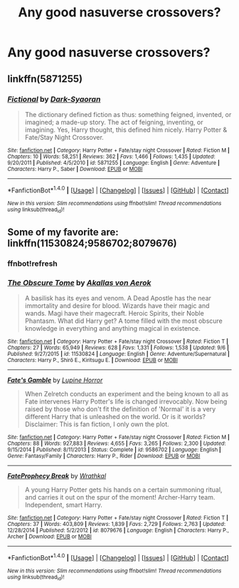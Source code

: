 #+TITLE: Any good nasuverse crossovers?

* Any good nasuverse crossovers?
:PROPERTIES:
:Score: 3
:DateUnix: 1474265340.0
:DateShort: 2016-Sep-19
:FlairText: Request
:END:

** linkffn(5871255)
:PROPERTIES:
:Author: Lord_Anarchy
:Score: 2
:DateUnix: 1474331922.0
:DateShort: 2016-Sep-20
:END:

*** [[http://www.fanfiction.net/s/5871255/1/][*/Fictional/*]] by [[https://www.fanfiction.net/u/302101/Dark-Syaoran][/Dark-Syaoran/]]

#+begin_quote
  The dictionary defined fiction as thus: something feigned, invented, or imagined; a made-up story. The act of feigning, inventing, or imagining. Yes, Harry thought, this defined him nicely. Harry Potter & Fate/Stay Night Crossover.
#+end_quote

^{/Site/: [[http://www.fanfiction.net/][fanfiction.net]] *|* /Category/: Harry Potter + Fate/stay night Crossover *|* /Rated/: Fiction M *|* /Chapters/: 10 *|* /Words/: 58,251 *|* /Reviews/: 362 *|* /Favs/: 1,466 *|* /Follows/: 1,435 *|* /Updated/: 9/20/2011 *|* /Published/: 4/5/2010 *|* /id/: 5871255 *|* /Language/: English *|* /Genre/: Adventure *|* /Characters/: Harry P., Saber *|* /Download/: [[http://www.ff2ebook.com/old/ffn-bot/index.php?id=5871255&source=ff&filetype=epub][EPUB]] or [[http://www.ff2ebook.com/old/ffn-bot/index.php?id=5871255&source=ff&filetype=mobi][MOBI]]}

--------------

*FanfictionBot*^{1.4.0} *|* [[[https://github.com/tusing/reddit-ffn-bot/wiki/Usage][Usage]]] | [[[https://github.com/tusing/reddit-ffn-bot/wiki/Changelog][Changelog]]] | [[[https://github.com/tusing/reddit-ffn-bot/issues/][Issues]]] | [[[https://github.com/tusing/reddit-ffn-bot/][GitHub]]] | [[[https://www.reddit.com/message/compose?to=tusing][Contact]]]

^{/New in this version: Slim recommendations using/ ffnbot!slim! /Thread recommendations using/ linksub(thread_id)!}
:PROPERTIES:
:Author: FanfictionBot
:Score: 1
:DateUnix: 1474331947.0
:DateShort: 2016-Sep-20
:END:


** Some of my favorite are: linkffn(11530824;9586702;8079676)
:PROPERTIES:
:Author: novasharp
:Score: 1
:DateUnix: 1474291590.0
:DateShort: 2016-Sep-19
:END:

*** ffnbot!refresh
:PROPERTIES:
:Author: novasharp
:Score: 1
:DateUnix: 1474291748.0
:DateShort: 2016-Sep-19
:END:


*** [[http://www.fanfiction.net/s/11530824/1/][*/The Obscure Tome/*]] by [[https://www.fanfiction.net/u/3324055/Akallas-von-Aerok][/Akallas von Aerok/]]

#+begin_quote
  A basilisk has its eyes and venom. A Dead Apostle has the near immortality and desire for blood. Wizards have their magic and wands. Magi have their magecraft. Heroic Spirits, their Noble Phantasm. What did Harry get? A tome filled with the most obscure knowledge in everything and anything magical in existence.
#+end_quote

^{/Site/: [[http://www.fanfiction.net/][fanfiction.net]] *|* /Category/: Harry Potter + Fate/stay night Crossover *|* /Rated/: Fiction T *|* /Chapters/: 27 *|* /Words/: 65,949 *|* /Reviews/: 628 *|* /Favs/: 1,331 *|* /Follows/: 1,538 *|* /Updated/: 9/6 *|* /Published/: 9/27/2015 *|* /id/: 11530824 *|* /Language/: English *|* /Genre/: Adventure/Supernatural *|* /Characters/: Harry P., Shirō E., Kiritsugu E. *|* /Download/: [[http://www.ff2ebook.com/old/ffn-bot/index.php?id=11530824&source=ff&filetype=epub][EPUB]] or [[http://www.ff2ebook.com/old/ffn-bot/index.php?id=11530824&source=ff&filetype=mobi][MOBI]]}

--------------

[[http://www.fanfiction.net/s/9586702/1/][*/Fate's Gamble/*]] by [[https://www.fanfiction.net/u/4199791/Lupine-Horror][/Lupine Horror/]]

#+begin_quote
  When Zelretch conducts an experiment and the being known to all as Fate intervenes Harry Potter's life is changed irrevocably. Now being raised by those who don't fit the definition of 'Normal' it is a very different Harry that is unleashed on the world. Or is it worlds? Disclaimer: This is fan fiction, I only own the plot.
#+end_quote

^{/Site/: [[http://www.fanfiction.net/][fanfiction.net]] *|* /Category/: Harry Potter + Fate/stay night Crossover *|* /Rated/: Fiction M *|* /Chapters/: 88 *|* /Words/: 927,883 *|* /Reviews/: 4,655 *|* /Favs/: 3,265 *|* /Follows/: 2,300 *|* /Updated/: 9/15/2014 *|* /Published/: 8/11/2013 *|* /Status/: Complete *|* /id/: 9586702 *|* /Language/: English *|* /Genre/: Fantasy/Family *|* /Characters/: Harry P., Rider *|* /Download/: [[http://www.ff2ebook.com/old/ffn-bot/index.php?id=9586702&source=ff&filetype=epub][EPUB]] or [[http://www.ff2ebook.com/old/ffn-bot/index.php?id=9586702&source=ff&filetype=mobi][MOBI]]}

--------------

[[http://www.fanfiction.net/s/8079676/1/][*/FateProphecy Break/*]] by [[https://www.fanfiction.net/u/451111/Wrathkal][/Wrathkal/]]

#+begin_quote
  A young Harry Potter gets his hands on a certain summoning ritual, and carries it out on the spur of the moment! Archer-Harry team. Independent, smart Harry.
#+end_quote

^{/Site/: [[http://www.fanfiction.net/][fanfiction.net]] *|* /Category/: Harry Potter + Fate/stay night Crossover *|* /Rated/: Fiction T *|* /Chapters/: 37 *|* /Words/: 403,809 *|* /Reviews/: 1,839 *|* /Favs/: 2,729 *|* /Follows/: 2,763 *|* /Updated/: 12/28/2014 *|* /Published/: 5/2/2012 *|* /id/: 8079676 *|* /Language/: English *|* /Characters/: Harry P., Archer *|* /Download/: [[http://www.ff2ebook.com/old/ffn-bot/index.php?id=8079676&source=ff&filetype=epub][EPUB]] or [[http://www.ff2ebook.com/old/ffn-bot/index.php?id=8079676&source=ff&filetype=mobi][MOBI]]}

--------------

*FanfictionBot*^{1.4.0} *|* [[[https://github.com/tusing/reddit-ffn-bot/wiki/Usage][Usage]]] | [[[https://github.com/tusing/reddit-ffn-bot/wiki/Changelog][Changelog]]] | [[[https://github.com/tusing/reddit-ffn-bot/issues/][Issues]]] | [[[https://github.com/tusing/reddit-ffn-bot/][GitHub]]] | [[[https://www.reddit.com/message/compose?to=tusing][Contact]]]

^{/New in this version: Slim recommendations using/ ffnbot!slim! /Thread recommendations using/ linksub(thread_id)!}
:PROPERTIES:
:Author: FanfictionBot
:Score: 1
:DateUnix: 1474291797.0
:DateShort: 2016-Sep-19
:END:
